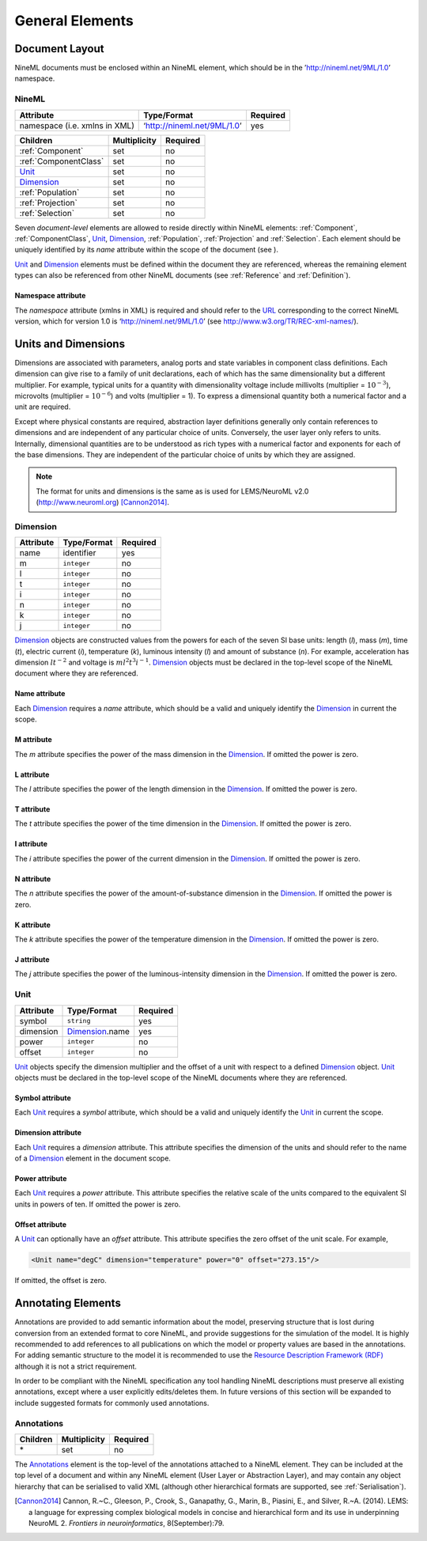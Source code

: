 ****************
General Elements
****************

Document Layout
===============

NineML documents must be enclosed within an NineML element, which should
be in the ’http://nineml.net/9ML/1.0’ namespace.

NineML
------


+-------------------------------+-----------------------------+----------+
| Attribute                     | Type/Format                 | Required |
+===============================+=============================+==========+
| namespace (i.e. xmlns in XML) | ‘http://nineml.net/9ML/1.0’ | yes      |
+-------------------------------+-----------------------------+----------+


+-----------------------+--------------+----------+
| Children              | Multiplicity | Required |
+=======================+==============+==========+
| :ref:`Component`      | set          | no       |
+-----------------------+--------------+----------+
| :ref:`ComponentClass` | set          | no       |
+-----------------------+--------------+----------+
| Unit_                 | set          | no       |
+-----------------------+--------------+----------+
| Dimension_            | set          | no       |
+-----------------------+--------------+----------+
| :ref:`Population`     | set          | no       |
+-----------------------+--------------+----------+
| :ref:`Projection`     | set          | no       |
+-----------------------+--------------+----------+
| :ref:`Selection`      | set          | no       |
+-----------------------+--------------+----------+

Seven *document-level* elements are allowed to reside directly within
NineML elements: :ref:`Component`, :ref:`ComponentClass`, Unit_, Dimension_,
:ref:`Population`, :ref:`Projection` and :ref:`Selection`. Each element
should be uniquely identified by its *name* attribute within the scope of the
document (see ).

Unit_ and Dimension_ elements must be defined within the document they are
referenced, whereas the remaining element types can also be referenced
from other NineML documents (see :ref:`Reference` and :ref:`Definition`).

Namespace attribute
^^^^^^^^^^^^^^^^^^^

The *namespace* attribute (xmlns in XML) is required and should refer to the
URL_ corresponding to the correct NineML version, which for version 1.0 is
‘http://nineml.net/9ML/1.0’ (see http://www.w3.org/TR/REC-xml-names/).


Units and Dimensions
====================

Dimensions are associated with parameters, analog ports and state
variables in component class definitions. Each dimension can give rise
to a family of unit declarations, each of which has the same
dimensionality but a different multiplier. For example, typical units
for a quantity with dimensionality voltage include millivolts
(multiplier = :math:`10^{-3}`), microvolts (multiplier =
:math:`10^{-6}`) and volts (multiplier = 1). To express a dimensional
quantity both a numerical factor and a unit are required.

Except where physical constants are required, abstraction layer
definitions generally only contain references to dimensions and are
independent of any particular choice of units. Conversely, the user
layer only refers to units. Internally, dimensional quantities are to be
understood as rich types with a numerical factor and exponents for each
of the base dimensions. They are independent of the particular choice of
units by which they are assigned.

.. note::
    The format for units and dimensions is the same as is used for LEMS/NeuroML
    v2.0 (http://www.neuroml.org) [Cannon2014]_.

Dimension
---------

+-----------+-------------+----------+
| Attribute | Type/Format | Required |
+===========+=============+==========+
| name      | identifier  | yes      |
+-----------+-------------+----------+
| m         | ``integer`` | no       |
+-----------+-------------+----------+
| l         | ``integer`` | no       |
+-----------+-------------+----------+
| t         | ``integer`` | no       |
+-----------+-------------+----------+
| i         | ``integer`` | no       |
+-----------+-------------+----------+
| n         | ``integer`` | no       |
+-----------+-------------+----------+
| k         | ``integer`` | no       |
+-----------+-------------+----------+
| j         | ``integer`` | no       |
+-----------+-------------+----------+

Dimension_ objects are constructed values from the powers for each of the
seven SI base units: length (*l*), mass (*m*), time (*t*), electric
current (*i*), temperature (*k*), luminous intensity (*l*) and amount of
substance (*n*). For example, acceleration has dimension :math:`lt^{-2}`
and voltage is :math:`ml^2t^3i^{-1}`. Dimension_ objects must be declared
in the top-level scope of the NineML document where they are referenced.

Name attribute
^^^^^^^^^^^^^^

Each Dimension_ requires a *name* attribute, which should be a valid and
uniquely identify the Dimension_ in current the scope.

M attribute
^^^^^^^^^^^

The *m* attribute specifies the power of the mass dimension in the
Dimension_. If omitted the power is zero.

L attribute
^^^^^^^^^^^

The *l* attribute specifies the power of the length dimension in the
Dimension_. If omitted the power is zero.

T attribute
^^^^^^^^^^^

The *t* attribute specifies the power of the time dimension in the
Dimension_. If omitted the power is zero.

I attribute
^^^^^^^^^^^

The *i* attribute specifies the power of the current dimension in the
Dimension_. If omitted the power is zero.

N attribute
^^^^^^^^^^^

The *n* attribute specifies the power of the amount-of-substance
dimension in the Dimension_. If omitted the power is zero.

K attribute
^^^^^^^^^^^

The *k* attribute specifies the power of the temperature dimension in
the Dimension_. If omitted the power is zero.

J attribute
^^^^^^^^^^^

The *j* attribute specifies the power of the luminous-intensity
dimension in the Dimension_. If omitted the power is zero.

Unit
----

+-----------+-----------------+----------+
| Attribute | Type/Format     | Required |
+===========+=================+==========+
| symbol    | ``string``      | yes      |
+-----------+-----------------+----------+
| dimension | Dimension_.name | yes      |
+-----------+-----------------+----------+
| power     | ``integer``     | no       |
+-----------+-----------------+----------+
| offset    | ``integer``     | no       |
+-----------+-----------------+----------+

Unit_ objects specify the dimension multiplier and the offset of a unit
with respect to a defined Dimension_ object. Unit_ objects must be
declared in the top-level scope of the NineML documents where they are
referenced.

Symbol attribute
^^^^^^^^^^^^^^^^

Each Unit_ requires a *symbol* attribute, which should be a valid and
uniquely identify the Unit_ in current the scope.

Dimension attribute
^^^^^^^^^^^^^^^^^^^

Each Unit_ requires a *dimension* attribute. This attribute specifies the
dimension of the units and should refer to the name of a Dimension_
element in the document scope.

Power attribute
^^^^^^^^^^^^^^^

Each Unit_ requires a *power* attribute. This attribute specifies the
relative scale of the units compared to the equivalent SI units in
powers of ten. If omitted the power is zero.

Offset attribute
^^^^^^^^^^^^^^^^

A Unit_ can optionally have an *offset* attribute. This attribute
specifies the zero offset of the unit scale. For example,

.. code-block:: xml

    <Unit name="degC" dimension="temperature" power="0" offset="273.15"/>

If omitted, the offset is zero.


Annotating Elements
===================

Annotations are provided to add semantic information about the model,
preserving structure that is lost during conversion from an extended
format to core NineML, and provide suggestions for the simulation of the
model. It is highly recommended to add references to all publications on
which the model or property values are based in the annotations. For
adding semantic structure to the model it is recommended to use the
`Resource Description Framework (RDF) <http://www.w3.org/RDF/>`__
although it is not a strict requirement.

In order to be compliant with the NineML specification any tool handling
NineML descriptions must preserve all existing annotations, except where
a user explicitly edits/deletes them. In future versions of this section
will be expanded to include suggested formats for commonly used
annotations.

Annotations
-----------

+----------+--------------+----------+
| Children | Multiplicity | Required |
+==========+==============+==========+
| \*       | set          | no       |
+----------+--------------+----------+

The Annotations_ element is the top-level of the annotations attached to
a NineML element. They can be included at the top level of a document and
within any NineML element (User Layer or Abstraction Layer), and may contain
any object hierarchy that can be serialised to valid XML (although other
hierarchical formats are supported, see :ref:`Serialisation`). 


.. [Cannon2014] Cannon, R.~C., Gleeson, P., Crook, S., Ganapathy, G.,
   Marin, B., Piasini, E., and Silver, R.~A. (2014).
   LEMS: a language for expressing complex biological models in concise
   and hierarchical form and its use in underpinning NeuroML 2.
   *Frontiers in neuroinformatics*, 8(September):79.

.. _URL: http://en.wikipedia.org/wiki/Uniform_resource_locator